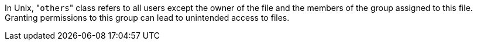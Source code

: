 In Unix, \"``others``" class refers to all users except the owner of the file and the members of the group assigned to this file.
Granting permissions to this group can lead to unintended access to files. 
